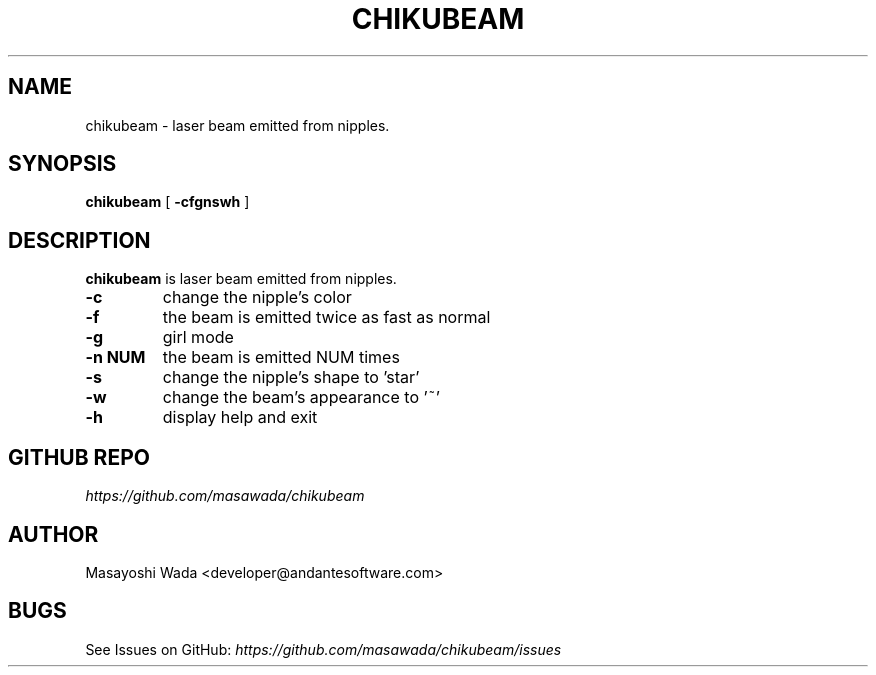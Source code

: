 .\"
.\"  Copyright (c) 2014 Masayoshi Wada <developer@andantesoftware.com>
.\"
.\"	@(#)chikubeam.1
.\"
.TH CHIKUBEAM 1 "May 17, 2014"
.SH NAME
chikubeam \- laser beam emitted from nipples. 
.SH SYNOPSIS
.B chikubeam
[
.B \-cfgnswh
]
.SH DESCRIPTION
.B chikubeam
is laser beam emitted from nipples. 
.PP
.TP
.B \-c
change the nipple's color
.TP
.B \-f
the beam is emitted twice as fast as normal
.TP
.B \-g
girl mode
.TP
.B \-n NUM
the beam is emitted NUM times
.TP
.B \-s
change the nipple's shape to 'star'
.TP
.B \-w
change the beam's appearance to '~'
.TP
.B \-h
display help and exit
.PP
.SH GITHUB REPO
\fIhttps://github.com/masawada/chikubeam\fR
.SH AUTHOR
Masayoshi Wada <developer@andantesoftware.com>
.SH BUGS
See Issues on GitHub: \fIhttps://github.com/masawada/chikubeam/issues\fR
